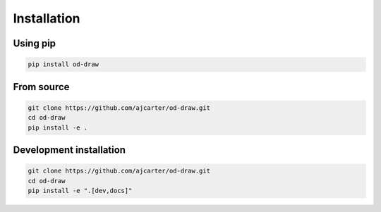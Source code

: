 Installation
============

Using pip
---------

.. code-block:: bash

    pip install od-draw

From source
-----------

.. code-block:: bash

    git clone https://github.com/ajcarter/od-draw.git
    cd od-draw
    pip install -e .

Development installation
------------------------

.. code-block:: bash

    git clone https://github.com/ajcarter/od-draw.git
    cd od-draw
    pip install -e ".[dev,docs]"

